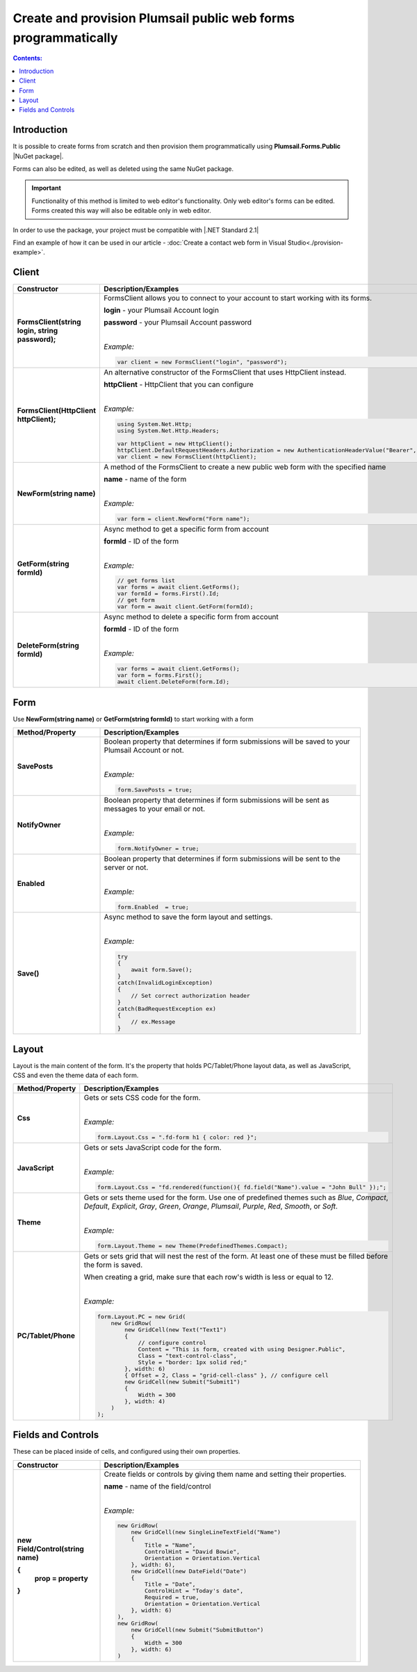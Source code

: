 
.. title:: Create and provision public web forms programmatically

.. meta::
   :description: Create new forms from scratch by specifying details for each row and cell, or edit existing forms in Visual Studio with our NuGet package

Create and provision Plumsail public web forms programmatically
=================================================================

.. contents:: Contents:
 :local:
 :depth: 1

Introduction
-------------------------------------------------------------
It is possible to create forms from scratch and then provision them programmatically using **Plumsail.Forms.Public** |NuGet package|. 

Forms can also be edited, as well as deleted using the same NuGet package.

.. important:: Functionality of this method is limited to web editor's functionality. Only web editor's forms can be edited. Forms created this way will also be editable only in web editor.

In order to use the package, your project must be compatible with |.NET Standard 2.1|

.. |.NET Standard 2.1| raw:: html

   <a href="https://github.com/dotnet/standard/blob/master/docs/versions/netstandard2.1.md" target="_blank">.NET Standard 2.1</a>

Find an example of how it can be used in our article - :doc:`Create a contact web form in Visual Studio<./provision-example>`.

.. |NuGet package| raw:: html

   <a href="https://www.nuget.org/packages/Plumsail.Forms.Public" target="_blank">NuGet package</a>

Client
-------------------------------------------------------------

.. list-table::
    :header-rows: 1
    :widths: 10 30

    *   -   Constructor
        -   Description/Examples

    *   -   **FormsClient(string login, string password);**
        -   FormsClient allows you to connect to your account to start working with its forms.

            **login** - your Plumsail Account login

            **password** - your Plumsail Account password
            
            |

            *Example:*
            
            .. code-block:: c#

                var client = new FormsClient("login", "password");
    *   -   **FormsClient(HttpClient httpClient);**
        -   An alternative constructor of the FormsClient that uses HttpClient instead.

            **httpClient** - HttpClient that you can configure
            
            |

            *Example:*
            
            .. code-block:: c#

                using System.Net.Http;
                using System.Net.Http.Headers;
                
                var httpClient = new HttpClient();
                httpClient.DefaultRequestHeaders.Authorization = new AuthenticationHeaderValue("Bearer", "<token>");
                var client = new FormsClient(httpClient);

    *   -   **NewForm(string name)**
        -   A method of the FormsClient to create a new public web form with the specified name
            
            **name** - name of the form
            
            |

            *Example:*
            
            .. code-block:: c#

                var form = client.NewForm("Form name");

    *   -   **GetForm(string formId)**
        -   Async method to get a specific form from account

            **formId** - ID of the form
            
            |

            *Example:*
            
            .. code-block:: c#

                // get forms list
                var forms = await client.GetForms();
                var formId = forms.First().Id;
                // get form
                var form = await client.GetForm(formId);
    
    *   -   **DeleteForm(string formId)**
        -   Async method to delete a specific form from account

            **formId** - ID of the form
            
            |

            *Example:*
            
            .. code-block:: c#

                var forms = await client.GetForms();
                var form = forms.First();
                await client.DeleteForm(form.Id);

Form
-------------------------------------------------------------
Use **NewForm(string name)** or **GetForm(string formId)** to start working with a form

.. list-table::
    :header-rows: 1
    :widths: 10 30

    *   -   Method/Property
        -   Description/Examples   
    *   -   **SavePosts**
        -   Boolean property that determines if form submissions will be saved to your Plumsail Account or not.

            |

            *Example:*
            
            .. code-block:: c#

                form.SavePosts = true;

    *   -   **NotifyOwner**
        -   Boolean property that determines if form submissions will be sent as messages to your email or not.

            |

            *Example:*
            
            .. code-block:: c#

                form.NotifyOwner = true;
    *   -   **Enabled**
        -   Boolean property that determines if form submissions will be sent to the server or not.

            |

            *Example:*
            
            .. code-block:: c#

                form.Enabled  = true;
    *   -   **Save()**
        -   Async method to save the form layout and settings.

            |

            *Example:*
            
            .. code-block:: c#

                try
                {
                    await form.Save();
                }
                catch(InvalidLoginException)
                {
                    // Set correct authorization header
                }
                catch(BadRequestException ex)
                {
                    // ex.Message
                }

Layout
-------------------------------------------------------------
Layout is the main content of the form. It's the property that holds PC/Tablet/Phone layout data, as well as JavaScript, CSS and even the theme data of each form.

.. list-table::
    :header-rows: 1
    :widths: 10 30

    *   -   Method/Property
        -   Description/Examples
    *   -   **Css**
        -   Gets or sets CSS code for the form.
            
            |

            *Example:*
            
            .. code-block:: c#

                form.Layout.Css = ".fd-form h1 { color: red }";
    *   -   **JavaScript**
        -   Gets or sets JavaScript code for the form.
            
            |

            *Example:*
            
            .. code-block:: c#

                form.Layout.Css = "fd.rendered(function(){ fd.field("Name").value = "John Bull" });";
    *   -   **Theme**
        -   Gets or sets theme used for the form. Use one of predefined themes such as *Blue*, *Compact*, *Default*, *Explicit*, *Gray*, *Green*, *Orange*, *Plumsail*, *Purple*, *Red*, *Smooth*, or *Soft*.
            
            |

            *Example:*
            
            .. code-block:: c#

                form.Layout.Theme = new Theme(PredefinedThemes.Compact);

    *   -   **PC/Tablet/Phone**
        -   Gets or sets grid that will nest the rest of the form. At least one of these must be filled before the form is saved.
        
            When creating a grid, make sure that each row's width is less or equal to 12.
            
            |

            *Example:*
            
            .. code-block:: c#
                
                
                form.Layout.PC = new Grid(
                    new GridRow(
                        new GridCell(new Text("Text1")
                        {
                            // configure control
                            Content = "This is form, created with using Designer.Public",
                            Class = "text-control-class",
                            Style = "border: 1px solid red;"
                        }, width: 6)
                        { Offset = 2, Class = "grid-cell-class" }, // configure cell
                        new GridCell(new Submit("Submit1")
                        {
                            Width = 300
                        }, width: 4)
                    )
                );

Fields and Controls
-------------------------------------------------------------
These can be placed inside of cells, and configured using their own properties.

.. list-table::
    :header-rows: 1
    :widths: 10 30

    *   -   Constructor
        -   Description/Examples
    *   -   **new Field/Control(string name)**

            **{**
              **prop = property**
            **}**
            
        -   Create fields or controls by giving them name and setting their properties.

            **name** - name of the field/control
            
            |

            *Example:*
            
            .. code-block:: c#

                new GridRow(
                    new GridCell(new SingleLineTextField("Name")
                    { 
                        Title = "Name",
                        ControlHint = "David Bowie",
                        Orientation = Orientation.Vertical
                    }, width: 6),
                    new GridCell(new DateField("Date")
                    {
                        Title = "Date",
                        ControlHint = "Today's date",
                        Required = true,
                        Orientation = Orientation.Vertical
                    }, width: 6)
                ),
                new GridRow(
                    new GridCell(new Submit("SubmitButton")
                    {
                        Width = 300
                    }, width: 6)
                )